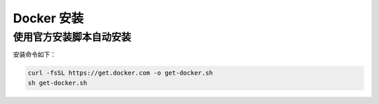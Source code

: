 .. _docker-installation:

Docker 安装
============

使用官方安装脚本自动安装
------------------------

安装命令如下：

.. code-block:: shell

    curl -fsSL https://get.docker.com -o get-docker.sh
    sh get-docker.sh
